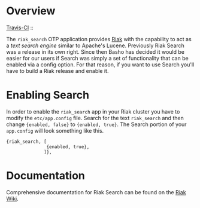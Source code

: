 * Overview

[[http://travis-ci.org/basho/riak_search][Travis-CI]] :: [[https://secure.travis-ci.org/basho/riak_search.png]]

The =riak_search= OTP application provides
[[https://github.com/basho/riak][Riak]] with the capability to act as a /text
search engine/ similar to Apache's Lucene.  Previously Riak Search was
a release in its own right.  Since then Basho has decided it would be
easier for our users if Search was simply a set of functionality that
can be enabled via a config option.  For that reason, if you want to
use Search you'll have to build a Riak release and enable it.

* Enabling Search

In order to enable the =riak_search= app in your Riak cluster you have
to modify the =etc/app.config= file.  Search for the text
=riak_search= and then change ={enabled, false}= to ={enabled, true}=.
The Search portion of your =app.config= will look something like this.

#+BEGIN_SRC
{riak_search, [
               {enabled, true},
              ]},
#+END_SRC

* Documentation

Comprehensive documentation for Riak Search can be found on the [[http://wiki.basho.com/Riak-Search.html][Riak Wiki]].

